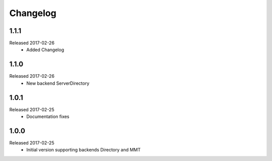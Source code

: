 Changelog
=========

1.1.1
-----
Released 2017-02-26
  * Added Changelog

1.1.0  
-----
Released 2017-02-26 
  * New backend ServerDirectory

1.0.1
-----
Released 2017-02-25
  * Documentation fixes

1.0.0
-----
Released 2017-02-25
  * Initial version supporting backends Directory and MMT



